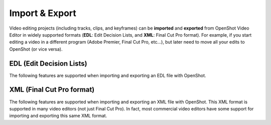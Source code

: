 .. Copyright (c) 2008-2016 OpenShot Studios, LLC
 (http://www.openshotstudios.com). This file is part of
 OpenShot Video Editor (http://www.openshot.org), an open-source project
 dedicated to delivering high quality video editing and animation solutions
 to the world.

.. OpenShot Video Editor is free software: you can redistribute it and/or modify
 it under the terms of the GNU General Public License as published by
 the Free Software Foundation, either version 3 of the License, or
 (at your option) any later version.

.. OpenShot Video Editor is distributed in the hope that it will be useful,
 but WITHOUT ANY WARRANTY; without even the implied warranty of
 MERCHANTABILITY or FITNESS FOR A PARTICULAR PURPOSE.  See the
 GNU General Public License for more details.

.. You should have received a copy of the GNU General Public License
 along with OpenShot Library.  If not, see <http://www.gnu.org/licenses/>.

Import & Export
===============

Video editing projects (including tracks, clips, and keyframes) can be **imported** and **exported** from OpenShot
Video Editor in widely supported formats (**EDL**: Edit Decision Lists, and **XML**: Final Cut Pro format). For example, if
you start editing a video in a different program (Adobe Premier, Final Cut Pro, etc...), but later need to move all
your edits to OpenShot (or vice versa).

EDL (Edit Decision Lists)
-------------------------
The following features are supported when importing and exporting an EDL file with OpenShot.

.. table::
   :widths: 25

   ====================  ============
   Name                  Description
   ====================  ============
   EDL Format            CMX-3600 (a very widely supported variation)
   Single Track          Only a single track can be imported at a time (this is a limitation of the EDL format)
   Tape Name             Only **AX** and **BL** tape names are currently supported in OpenShot
   Edits (V and A)       Only edits are currently supported (transitions are not yet supported)
   Opacity               Opacity keyframes are supported
   Audio Levels          Volume keyframes are supported
   ====================  ============

.. code-block:: python
   :caption: Example EDL format supported by OpenShot:

    TITLE: Clips - TRACK 5
    FCM: NON-DROP FRAME

    001  BL       V     C        00:00:00:01 00:00:03:17 00:00:00:01 00:00:03:17
    001  AX       V     C        00:00:00:01 00:00:10:01 00:00:03:17 00:00:13:17
    * FROM CLIP NAME: Intro.png

    002  BL       V     C        00:00:00:01 00:00:05:09 00:00:13:17 00:00:18:25
    002  AX       V     C        00:00:00:01 00:00:10:01 00:00:18:25 00:00:28:25
    * FROM CLIP NAME: FileName.mp4
    * OPACITY LEVEL AT 00:00:00:01 IS 0.00%  (REEL AX)
    * OPACITY LEVEL AT 00:00:01:01 IS 100.00%  (REEL AX)
    * OPACITY LEVEL AT 00:00:09:01 IS 100.00%  (REEL AX)
    * OPACITY LEVEL AT 00:00:10:01 IS 0.00%  (REEL AX)

    003  BL       V     C        00:00:00:01 00:00:33:15 00:00:28:25 00:01:02:09
    003  AX       V     C        00:00:14:25 00:00:34:29 00:01:02:09 00:01:22:13
    003  AX       A     C        00:00:14:25 00:00:34:29 00:01:02:09 00:01:22:13
    * FROM CLIP NAME: FileName2.mp4

    004  BL       V     C        00:00:00:01 00:00:26:25 00:01:22:13 00:01:49:07
    004  AX       A     C        00:00:00:01 00:02:20:01 00:01:49:07 00:04:09:07
    * FROM CLIP NAME: Music.wav
    * AUDIO LEVEL AT 00:00:00:01 IS -99.00 DB  (REEL AX A1)
    * AUDIO LEVEL AT 00:00:03:01 IS 0.00 DB  (REEL AX A1)
    * AUDIO LEVEL AT 00:02:17:01 IS 0.00 DB  (REEL AX A1)
    * AUDIO LEVEL AT 00:02:20:01 IS -99.00 DB  (REEL AX A1)

XML (Final Cut Pro format)
--------------------------
The following features are supported when importing and exporting an XML file with OpenShot. This XML format
is supported in many video editors (not just Final Cut Pro). In fact, most commercial video editors have some
support for importing and exporting this same XML format.

.. table::
   :widths: 25

   ====================  ============
   Name                  Description
   ====================  ============
   XML Format            Final Cut Pro format (but most commercial video editors also support this format)
   All Tracks            All video and audio tracks are supported
   Edits                 All clips on all tracks are supported (video, image, and audio files). Transitions are not yet supported.
   Opacity               Opacity keyframes are supported
   Audio Levels          Volume keyframes are supported
   ====================  ============


.. code-block:: xml
    :caption: Example XML format supported by OpenShot (abbreviated):

    <?xml version="1.0" ?>
    <!DOCTYPE xmeml>
    <xmeml version="4">
        <sequence MZ.EditLine="3237704870400" MZ.Sequence.AudioTimeDisplayFormat="200" MZ.Sequence.EditingModeGUID="795454d9-d3c2-429d-9474-923ab13b7017" MZ.Sequence.PreviewFrameSizeHeight="480" MZ.Sequence.PreviewFrameSizeWidth="720" MZ.Sequence.PreviewRenderingClassID="1061109567" MZ.Sequence.PreviewRenderingPresetCodec="1685480224" MZ.Sequence.PreviewRenderingPresetPath="EncoderPresets/SequencePreview/795454d9-d3c2-429d-9474-923ab13b7017/QuickTime DV NTSC.epr" MZ.Sequence.PreviewUseMaxBitDepth="false" MZ.Sequence.PreviewUseMaxRenderQuality="false" MZ.Sequence.VideoTimeDisplayFormat="102" MZ.WorkInPoint="0" MZ.WorkOutPoint="5432902675200" MZ.ZeroPoint="8475667200" Monitor.ProgramZoomIn="0" Monitor.ProgramZoomOut="5432902675200" TL.SQAVDividerPosition="0.5" TL.SQAudioVisibleBase="0" TL.SQHeaderWidth="236" TL.SQHideShyTracks="0" TL.SQTimePerPixel="0.050923888888888894" TL.SQVideoVisibleBase="0" TL.SQVisibleBaseTime="0" explodedTracks="true" id="X3N90QWYU1">
            <uuid>60cb1fb8-7dac-11e9-abb0-f81a67234bcb</uuid>
            <duration>249.215625</duration>
            <rate>
                <timebase>30.0</timebase>
                <ntsc>TRUE</ntsc>
            </rate>
            <name>Clips.xml</name>
            <media>
                <video>
                    <format>
                        <samplecharacteristics>
                            <rate>
                                <timebase>30.0</timebase>
                                <ntsc>TRUE</ntsc>
                            </rate>
                            <codec>...</codec>
                            <width>1280</width>
                            <height>720</height>
                            <anamorphic>FALSE</anamorphic>
                            <pixelaspectratio>NTSC-601</pixelaspectratio>
                            <fielddominance>lower</fielddominance>
                            <colordepth>24</colordepth>
                        </samplecharacteristics>
                    </format>
                    <track MZ.TrackTargeted="0" TL.SQTrackExpanded="0" TL.SQTrackExpandedHeight="25" TL.SQTrackShy="0">
                        <enabled>TRUE</enabled>
                        <locked>FALSE</locked>
                        <clipitem id="XAUWQHBX4K">
                            <name>Title.png</name>
                            <enabled>TRUE</enabled>
                            <duration>300.0</duration>
                            <rate>
                                <timebase>30</timebase>
                                <ntsc>TRUE</ntsc>
                            </rate>
                            <start>340.79999999999995</start>
                            <end>640.8</end>
                            <in>0.0</in>
                            <out>300.0</out>
                            <pproTicksIn>0.0</pproTicksIn>
                            <pproTicksOut>76204800000000.0</pproTicksOut>
                            <alphatype>none</alphatype>
                            <pixelaspectratio>square</pixelaspectratio>
                            <anamorphic>FALSE</anamorphic>
                            <file id="FL840TGBJK">
                                <name>Title.png</name>
                                <pathurl>Title.png</pathurl>
                                <rate>
                                    <timebase>30</timebase>
                                    <ntsc>TRUE</ntsc>
                                </rate>
                                <duration>301</duration>
                                <timecode>
                                    <rate>
                                        <timebase>30</timebase>
                                        <ntsc>TRUE</ntsc>
                                    </rate>
                                    <string>00:00:00:00</string>
                                    <frame>0</frame>
                                    <displayformat>NDF</displayformat>
                                    <reel>
                                        <name>AX</name>
                                    </reel>
                                </timecode>
                                <media>
                                    <video>
                                        <samplecharacteristics>
                                            <rate>
                                                <timebase>30</timebase>
                                                <ntsc>TRUE</ntsc>
                                            </rate>
                                            <width>720</width>
                                            <height>480</height>
                                            <anamorphic>FALSE</anamorphic>
                                            <pixelaspectratio>square</pixelaspectratio>
                                            <fielddominance>lower</fielddominance>
                                        </samplecharacteristics>
                                    </video>
                                    <audio>
                                        <samplecharacteristics>
                                            <depth>16</depth>
                                            <samplerate>48000</samplerate>
                                        </samplecharacteristics>
                                        <channelcount>2</channelcount>
                                    </audio>
                                </media>
                            </file>
                            <filter>
                                <effect>
                                    <name>Opacity</name>
                                    <effectid>opacity</effectid>
                                    <effectcategory>motion</effectcategory>
                                    <effecttype>motion</effecttype>
                                    <mediatype>video</mediatype>
                                    <pproBypass>false</pproBypass>
                                    <parameter authoringApp="OpenShot">
                                        <parameterid>opacity</parameterid>
                                        <name>opacity</name>
                                        <valuemin>0</valuemin>
                                        <valuemax>100</valuemax>
                                        <value>100</value>
                                        <keyframe>
                                            <when>1.0</when>
                                            <value>100.0</value>
                                        </keyframe>
                                    </parameter>
                                </effect>
                            </filter>
                            <logginginfo>
                                <description/>
                                <scene/>
                                <shottake/>
                                <lognote/>
                                <good/>
                                <originalvideofilename/>
                                <originalaudiofilename/>
                            </logginginfo>
                            <colorinfo>
                                <lut/>
                                <lut1/>
                                <asc_sop/>
                                <asc_sat/>
                                <lut2/>
                            </colorinfo>
                            <labels>
                                <label2>Violet</label2>
                            </labels>
                        </clipitem>
                        <clipitem id="A2ZIIOZCH9">
                            <name>FileName.mp4</name>
                            <enabled>TRUE</enabled>
                            <duration>1558.400001525879</duration>
                            <rate>
                                <timebase>30</timebase>
                                <ntsc>TRUE</ntsc>
                            </rate>
                            <start>2214.0</start>
                            <end>3772.400001525879</end>
                            <in>0.0</in>
                            <out>1558.400001525879</out>
                            <pproTicksIn>0.0</pproTicksIn>
                            <pproTicksOut>395858534787597.6</pproTicksOut>
                            <alphatype>none</alphatype>
                            <pixelaspectratio>square</pixelaspectratio>
                            <anamorphic>FALSE</anamorphic>
                            <file id="SG00IW75Y5">
                                <name>FileName.mp4</name>
                                <pathurl>FileName.mp4</pathurl>
                                <rate>
                                    <timebase>30</timebase>
                                    <ntsc>TRUE</ntsc>
                                </rate>
                                <duration>301</duration>
                                <timecode>
                                    <rate>
                                        <timebase>30</timebase>
                                        <ntsc>TRUE</ntsc>
                                    </rate>
                                    <string>00:00:00:00</string>
                                    <frame>0</frame>
                                    <displayformat>NDF</displayformat>
                                    <reel>
                                        <name>AX</name>
                                    </reel>
                                </timecode>
                                <media>
                                    <video>
                                        <samplecharacteristics>
                                            <rate>
                                                <timebase>30</timebase>
                                                <ntsc>TRUE</ntsc>
                                            </rate>
                                            <width>720</width>
                                            <height>480</height>
                                            <anamorphic>FALSE</anamorphic>
                                            <pixelaspectratio>square</pixelaspectratio>
                                            <fielddominance>lower</fielddominance>
                                        </samplecharacteristics>
                                    </video>
                                    <audio>
                                        <samplecharacteristics>
                                            <depth>16</depth>
                                            <samplerate>2</samplerate>
                                        </samplecharacteristics>
                                        <channelcount>48000</channelcount>
                                    </audio>
                                </media>
                            </file>
                            <filter>
                                <effect>
                                    <name>Opacity</name>
                                    <effectid>opacity</effectid>
                                    <effectcategory>motion</effectcategory>
                                    <effecttype>motion</effecttype>
                                    <mediatype>video</mediatype>
                                    <pproBypass>false</pproBypass>
                                    <parameter authoringApp="OpenShot">
                                        <parameterid>opacity</parameterid>
                                        <name>opacity</name>
                                        <valuemin>0</valuemin>
                                        <valuemax>100</valuemax>
                                        <value>100</value>
                                        <keyframe>
                                            <when>1.0</when>
                                            <value>100.0</value>
                                        </keyframe>
                                    </parameter>
                                </effect>
                            </filter>
                            <logginginfo>
                                <description/>
                                <scene/>
                                <shottake/>
                                <lognote/>
                                <good/>
                                <originalvideofilename/>
                                <originalaudiofilename/>
                            </logginginfo>
                            <colorinfo>
                                <lut/>
                                <lut1/>
                                <asc_sop/>
                                <asc_sat/>
                                <lut2/>
                            </colorinfo>
                            <labels>
                                <label2>Violet</label2>
                            </labels>
                        </clipitem>
                    </track>
                    <track MZ.TrackTargeted="0" TL.SQTrackExpanded="0" TL.SQTrackExpandedHeight="25" TL.SQTrackShy="0">
                        <enabled>TRUE</enabled>
                        <locked>FALSE</locked>
                        <clipitem id="0E25FKQBWG">
                            <name>Credits.png</name>
                            <enabled>TRUE</enabled>
                            <duration>300.0</duration>
                            <rate>
                                <timebase>30</timebase>
                                <ntsc>TRUE</ntsc>
                            </rate>
                            <start>105.6</start>
                            <end>405.59999999999997</end>
                            <in>0.0</in>
                            <out>300.0</out>
                            <pproTicksIn>0.0</pproTicksIn>
                            <pproTicksOut>76204800000000.0</pproTicksOut>
                            <alphatype>none</alphatype>
                            <pixelaspectratio>square</pixelaspectratio>
                            <anamorphic>FALSE</anamorphic>
                            <file id="KTBZK4AR5A">
                                <name>Credits.png</name>
                                <pathurl>Credits.png</pathurl>
                                <rate>
                                    <timebase>30</timebase>
                                    <ntsc>TRUE</ntsc>
                                </rate>
                                <duration>301</duration>
                                <timecode>
                                    <rate>
                                        <timebase>30</timebase>
                                        <ntsc>TRUE</ntsc>
                                    </rate>
                                    <string>00:00:00:00</string>
                                    <frame>0</frame>
                                    <displayformat>NDF</displayformat>
                                    <reel>
                                        <name>AX</name>
                                    </reel>
                                </timecode>
                                <media>
                                    <video>
                                        <samplecharacteristics>
                                            <rate>
                                                <timebase>30</timebase>
                                                <ntsc>TRUE</ntsc>
                                            </rate>
                                            <width>720</width>
                                            <height>480</height>
                                            <anamorphic>FALSE</anamorphic>
                                            <pixelaspectratio>square</pixelaspectratio>
                                            <fielddominance>lower</fielddominance>
                                        </samplecharacteristics>
                                    </video>
                                    <audio>
                                        <samplecharacteristics>
                                            <depth>16</depth>
                                            <samplerate>48000</samplerate>
                                        </samplecharacteristics>
                                        <channelcount>2</channelcount>
                                    </audio>
                                </media>
                            </file>
                            <filter>
                                <effect>
                                    <name>Opacity</name>
                                    <effectid>opacity</effectid>
                                    <effectcategory>motion</effectcategory>
                                    <effecttype>motion</effecttype>
                                    <mediatype>video</mediatype>
                                    <pproBypass>false</pproBypass>
                                    <parameter authoringApp="OpenShot">
                                        <parameterid>opacity</parameterid>
                                        <name>opacity</name>
                                        <valuemin>0</valuemin>
                                        <valuemax>100</valuemax>
                                        <value>100</value>
                                        <keyframe>
                                            <when>1.0</when>
                                            <value>100.0</value>
                                        </keyframe>
                                    </parameter>
                                </effect>
                            </filter>
                            <logginginfo>
                                <description/>
                                <scene/>
                                <shottake/>
                                <lognote/>
                                <good/>
                                <originalvideofilename/>
                                <originalaudiofilename/>
                            </logginginfo>
                            <colorinfo>
                                <lut/>
                                <lut1/>
                                <asc_sop/>
                                <asc_sat/>
                                <lut2/>
                            </colorinfo>
                            <labels>
                                <label2>Violet</label2>
                            </labels>
                        </clipitem>
                        <clipitem id="YBPQ8J4LC9">
                            <name>Overlay.png</name>
                            <enabled>TRUE</enabled>
                            <duration>300.0</duration>
                            <rate>
                                <timebase>30</timebase>
                                <ntsc>TRUE</ntsc>
                            </rate>
                            <start>564.0</start>
                            <end>864.0</end>
                            <in>0.0</in>
                            <out>300.0</out>
                            <pproTicksIn>0.0</pproTicksIn>
                            <pproTicksOut>76204800000000.0</pproTicksOut>
                            <alphatype>none</alphatype>
                            <pixelaspectratio>square</pixelaspectratio>
                            <anamorphic>FALSE</anamorphic>
                            <file id="MMRR3KIDHF">
                                <name>Overlay.png</name>
                                <pathurl>Overlay.png</pathurl>
                                <rate>
                                    <timebase>30</timebase>
                                    <ntsc>TRUE</ntsc>
                                </rate>
                                <duration>301</duration>
                                <timecode>
                                    <rate>
                                        <timebase>30</timebase>
                                        <ntsc>TRUE</ntsc>
                                    </rate>
                                    <string>00:00:00:00</string>
                                    <frame>0</frame>
                                    <displayformat>NDF</displayformat>
                                    <reel>
                                        <name>AX</name>
                                    </reel>
                                </timecode>
                                <media>
                                    <video>
                                        <samplecharacteristics>
                                            <rate>
                                                <timebase>30</timebase>
                                                <ntsc>TRUE</ntsc>
                                            </rate>
                                            <width>720</width>
                                            <height>480</height>
                                            <anamorphic>FALSE</anamorphic>
                                            <pixelaspectratio>square</pixelaspectratio>
                                            <fielddominance>lower</fielddominance>
                                        </samplecharacteristics>
                                    </video>
                                    <audio>
                                        <samplecharacteristics>
                                            <depth>16</depth>
                                            <samplerate>48000</samplerate>
                                        </samplecharacteristics>
                                        <channelcount>2</channelcount>
                                    </audio>
                                </media>
                            </file>
                            <filter>
                                <effect>
                                    <name>Opacity</name>
                                    <effectid>opacity</effectid>
                                    <effectcategory>motion</effectcategory>
                                    <effecttype>motion</effecttype>
                                    <mediatype>video</mediatype>
                                    <pproBypass>false</pproBypass>
                                    <parameter authoringApp="OpenShot">
                                        <parameterid>opacity</parameterid>
                                        <name>opacity</name>
                                        <valuemin>0</valuemin>
                                        <valuemax>100</valuemax>
                                        <value>100</value>
                                        <keyframe>
                                            <when>1.0</when>
                                            <value>0.0</value>
                                        </keyframe>
                                        <keyframe>
                                            <when>31.0</when>
                                            <value>100.0</value>
                                        </keyframe>
                                        <keyframe>
                                            <when>271.0</when>
                                            <value>100.0</value>
                                        </keyframe>
                                        <keyframe>
                                            <when>301.0</when>
                                            <value>0.0</value>
                                        </keyframe>
                                    </parameter>
                                </effect>
                            </filter>
                            <logginginfo>
                                <description/>
                                <scene/>
                                <shottake/>
                                <lognote/>
                                <good/>
                                <originalvideofilename/>
                                <originalaudiofilename/>
                            </logginginfo>
                            <colorinfo>
                                <lut/>
                                <lut1/>
                                <asc_sop/>
                                <asc_sat/>
                                <lut2/>
                            </colorinfo>
                            <labels>
                                <label2>Violet</label2>
                            </labels>
                        </clipitem>
                        <clipitem id="SQ3995OKWV">
                            <name>FileName.mp4</name>
                            <enabled>TRUE</enabled>
                            <duration>603.9999999999999</duration>
                            <rate>
                                <timebase>30</timebase>
                                <ntsc>TRUE</ntsc>
                            </rate>
                            <start>1868.0</start>
                            <end>2471.9999999999995</end>
                            <in>444.0</in>
                            <out>1048.0</out>
                            <pproTicksIn>112783104000000.0</pproTicksIn>
                            <pproTicksOut>266208768000000.0</pproTicksOut>
                            <alphatype>none</alphatype>
                            <pixelaspectratio>square</pixelaspectratio>
                            <anamorphic>FALSE</anamorphic>
                            <file id="SG00IW75Y5">
                                <name>FileName.mp4</name>
                                <pathurl>FileName.mp4</pathurl>
                                <rate>
                                    <timebase>30</timebase>
                                    <ntsc>TRUE</ntsc>
                                </rate>
                                <duration>301</duration>
                                <timecode>
                                    <rate>
                                        <timebase>30</timebase>
                                        <ntsc>TRUE</ntsc>
                                    </rate>
                                    <string>00:00:00:00</string>
                                    <frame>0</frame>
                                    <displayformat>NDF</displayformat>
                                    <reel>
                                        <name>AX</name>
                                    </reel>
                                </timecode>
                                <media>
                                    <video>
                                        <samplecharacteristics>
                                            <rate>
                                                <timebase>30</timebase>
                                                <ntsc>TRUE</ntsc>
                                            </rate>
                                            <width>720</width>
                                            <height>480</height>
                                            <anamorphic>FALSE</anamorphic>
                                            <pixelaspectratio>square</pixelaspectratio>
                                            <fielddominance>lower</fielddominance>
                                        </samplecharacteristics>
                                    </video>
                                    <audio>
                                        <samplecharacteristics>
                                            <depth>16</depth>
                                            <samplerate>2</samplerate>
                                        </samplecharacteristics>
                                        <channelcount>48000</channelcount>
                                    </audio>
                                </media>
                            </file>
                            <filter>
                                <effect>
                                    <name>Opacity</name>
                                    <effectid>opacity</effectid>
                                    <effectcategory>motion</effectcategory>
                                    <effecttype>motion</effecttype>
                                    <mediatype>video</mediatype>
                                    <pproBypass>false</pproBypass>
                                    <parameter authoringApp="OpenShot">
                                        <parameterid>opacity</parameterid>
                                        <name>opacity</name>
                                        <valuemin>0</valuemin>
                                        <valuemax>100</valuemax>
                                        <value>100</value>
                                        <keyframe>
                                            <when>1.0</when>
                                            <value>100.0</value>
                                        </keyframe>
                                    </parameter>
                                </effect>
                            </filter>
                            <logginginfo>
                                <description/>
                                <scene/>
                                <shottake/>
                                <lognote/>
                                <good/>
                                <originalvideofilename/>
                                <originalaudiofilename/>
                            </logginginfo>
                            <colorinfo>
                                <lut/>
                                <lut1/>
                                <asc_sop/>
                                <asc_sat/>
                                <lut2/>
                            </colorinfo>
                            <labels>
                                <label2>Violet</label2>
                            </labels>
                        </clipitem>
                    </track>
                </video>
                <audio>
                    <numOutputChannels>2</numOutputChannels>
                    <format>
                        <samplecharacteristics>
                            <depth>16</depth>
                            <samplerate>44100</samplerate>
                        </samplecharacteristics>
                    </format>
                    <outputs>
                        <group>
                            <index>1</index>
                            <numchannels>1</numchannels>
                            <downmix>0</downmix>
                            <channel>
                                <index>1</index>
                            </channel>
                        </group>
                        <group>
                            <index>2</index>
                            <numchannels>1</numchannels>
                            <downmix>0</downmix>
                            <channel>
                                <index>2</index>
                            </channel>
                        </group>
                    </outputs>
                    <track MZ.TrackTargeted="1" PannerCurrentValue="0.5" PannerIsInverted="true" PannerName="Balance" PannerStartKeyframe="-91445760000000000,0.5,0,0,0,0,0,0" TL.SQTrackAudioKeyframeStyle="0" TL.SQTrackExpanded="0" TL.SQTrackExpandedHeight="25" TL.SQTrackShy="0" currentExplodedTrackIndex="0" premiereTrackType="Stereo" totalExplodedTrackCount="2">
                        <enabled>TRUE</enabled>
                        <locked>FALSE</locked>
                        <outputchannelindex>1</outputchannelindex>
                        <clipitem id="A2ZIIOZCH9-audio" premiereChannelType="stereo">
                            <name>FileName.mp4</name>
                            <enabled>TRUE</enabled>
                            <duration>1558.400001525879</duration>
                            <rate>
                                <timebase>30</timebase>
                                <ntsc>FALSE</ntsc>
                            </rate>
                            <start>2214.0</start>
                            <end>3772.400001525879</end>
                            <in>0.0</in>
                            <out>1558.400001525879</out>
                            <pproTicksIn>0.0</pproTicksIn>
                            <pproTicksOut>395858534787597.6</pproTicksOut>
                            <file id="SG00IW75Y5"/>
                            <sourcetrack>
                                <mediatype>audio</mediatype>
                                <trackindex>1</trackindex>
                            </sourcetrack>
                            <filter>
                                <effect>
                                    <name>Audio Levels</name>
                                    <effectid>audiolevels</effectid>
                                    <effectcategory>audiolevels</effectcategory>
                                    <effecttype>audiolevels</effecttype>
                                    <mediatype>audio</mediatype>
                                    <pproBypass>false</pproBypass>
                                    <parameter authoringApp="OpenShot">
                                        <parameterid>level</parameterid>
                                        <name>Level</name>
                                        <valuemin>0</valuemin>
                                        <valuemax>3.98109</valuemax>
                                        <value>1.0</value>
                                        <keyframe>
                                            <when>1.0</when>
                                            <value>1.0</value>
                                        </keyframe>
                                    </parameter>
                                </effect>
                            </filter>
                            <logginginfo>
                                <description/>
                                <scene/>
                                <shottake/>
                                <lognote/>
                                <good/>
                                <originalvideofilename/>
                                <originalaudiofilename/>
                            </logginginfo>
                            <colorinfo>
                                <lut/>
                                <lut1/>
                                <asc_sop/>
                                <asc_sat/>
                                <lut2/>
                            </colorinfo>
                        </clipitem>
                    </track>
                    <track MZ.TrackTargeted="1" PannerCurrentValue="0.5" PannerIsInverted="true" PannerName="Balance" PannerStartKeyframe="-91445760000000000,0.5,0,0,0,0,0,0" TL.SQTrackAudioKeyframeStyle="0" TL.SQTrackExpanded="0" TL.SQTrackExpandedHeight="25" TL.SQTrackShy="0" currentExplodedTrackIndex="0" premiereTrackType="Stereo" totalExplodedTrackCount="2">
                        <enabled>TRUE</enabled>
                        <locked>FALSE</locked>
                        <outputchannelindex>2</outputchannelindex>
                        <clipitem id="SQ3995OKWV-audio" premiereChannelType="stereo">
                            <name>FileName.mp4</name>
                            <enabled>TRUE</enabled>
                            <duration>603.9999999999999</duration>
                            <rate>
                                <timebase>30</timebase>
                                <ntsc>FALSE</ntsc>
                            </rate>
                            <start>1868.0</start>
                            <end>2471.9999999999995</end>
                            <in>444.0</in>
                            <out>1048.0</out>
                            <pproTicksIn>112783104000000.0</pproTicksIn>
                            <pproTicksOut>266208768000000.0</pproTicksOut>
                            <file id="SG00IW75Y5"/>
                            <sourcetrack>
                                <mediatype>audio</mediatype>
                                <trackindex>2</trackindex>
                            </sourcetrack>
                            <filter>
                                <effect>
                                    <name>Audio Levels</name>
                                    <effectid>audiolevels</effectid>
                                    <effectcategory>audiolevels</effectcategory>
                                    <effecttype>audiolevels</effecttype>
                                    <mediatype>audio</mediatype>
                                    <pproBypass>false</pproBypass>
                                    <parameter authoringApp="OpenShot">
                                        <parameterid>level</parameterid>
                                        <name>Level</name>
                                        <valuemin>0</valuemin>
                                        <valuemax>3.98109</valuemax>
                                        <value>1.0</value>
                                        <keyframe>
                                            <when>1.0</when>
                                            <value>1.0</value>
                                        </keyframe>
                                    </parameter>
                                </effect>
                            </filter>
                            <logginginfo>
                                <description/>
                                <scene/>
                                <shottake/>
                                <lognote/>
                                <good/>
                                <originalvideofilename/>
                                <originalaudiofilename/>
                            </logginginfo>
                            <colorinfo>
                                <lut/>
                                <lut1/>
                                <asc_sop/>
                                <asc_sat/>
                                <lut2/>
                            </colorinfo>
                        </clipitem>
                        <clipitem id="N2D64Q4B9F-audio" premiereChannelType="stereo">
                            <name>The Epic.wav</name>
                            <enabled>TRUE</enabled>
                            <duration>4200.46875</duration>
                            <rate>
                                <timebase>30</timebase>
                                <ntsc>FALSE</ntsc>
                            </rate>
                            <start>3276.0</start>
                            <end>7476.46875</end>
                            <in>0.0</in>
                            <out>4200.46875</out>
                            <pproTicksIn>0.0</pproTicksIn>
                            <pproTicksOut>1066986270000000.0</pproTicksOut>
                            <file id="PTWYH9FRCD">
                                <name>The Epic.wav</name>
                                <pathurl>The Epic.wav</pathurl>
                                <rate>
                                    <timebase>30</timebase>
                                    <ntsc>TRUE</ntsc>
                                </rate>
                                <duration>4196</duration>
                                <timecode>
                                    <rate>
                                        <timebase>30</timebase>
                                        <ntsc>TRUE</ntsc>
                                    </rate>
                                    <string>00;00;00;00</string>
                                    <frame>0</frame>
                                    <displayformat>DF</displayformat>
                                </timecode>
                                <media>
                                    <audio>
                                        <samplecharacteristics>
                                            <depth>16</depth>
                                            <samplerate>44100</samplerate>
                                        </samplecharacteristics>
                                        <channelcount>2</channelcount>
                                    </audio>
                                </media>
                            </file>
                            <sourcetrack>
                                <mediatype>audio</mediatype>
                                <trackindex>2</trackindex>
                            </sourcetrack>
                            <filter>
                                <effect>
                                    <name>Audio Levels</name>
                                    <effectid>audiolevels</effectid>
                                    <effectcategory>audiolevels</effectcategory>
                                    <effecttype>audiolevels</effecttype>
                                    <mediatype>audio</mediatype>
                                    <pproBypass>false</pproBypass>
                                    <parameter authoringApp="OpenShot">
                                        <parameterid>level</parameterid>
                                        <name>Level</name>
                                        <valuemin>0</valuemin>
                                        <valuemax>3.98109</valuemax>
                                        <value>1.0</value>
                                        <keyframe>
                                            <when>1.0</when>
                                            <value>0.0</value>
                                        </keyframe>
                                        <keyframe>
                                            <when>91.0</when>
                                            <value>1.0</value>
                                        </keyframe>
                                        <keyframe>
                                            <when>4111.0</when>
                                            <value>1.0</value>
                                        </keyframe>
                                        <keyframe>
                                            <when>4201.0</when>
                                            <value>0.0</value>
                                        </keyframe>
                                    </parameter>
                                </effect>
                            </filter>
                            <logginginfo>
                                <description/>
                                <scene/>
                                <shottake/>
                                <lognote/>
                                <good/>
                                <originalvideofilename/>
                                <originalaudiofilename/>
                            </logginginfo>
                            <colorinfo>
                                <lut/>
                                <lut1/>
                                <asc_sop/>
                                <asc_sat/>
                                <lut2/>
                            </colorinfo>
                        </clipitem>
                    </track>
                </audio>
            </media>
            <timecode>
                <rate>
                    <timebase>30.0</timebase>
                    <ntsc>TRUE</ntsc>
                </rate>
                <string>00;00;00;01</string>
                <frame>1</frame>
                <displayformat>DF</displayformat>
            </timecode>
        </sequence>
    </xmeml>
